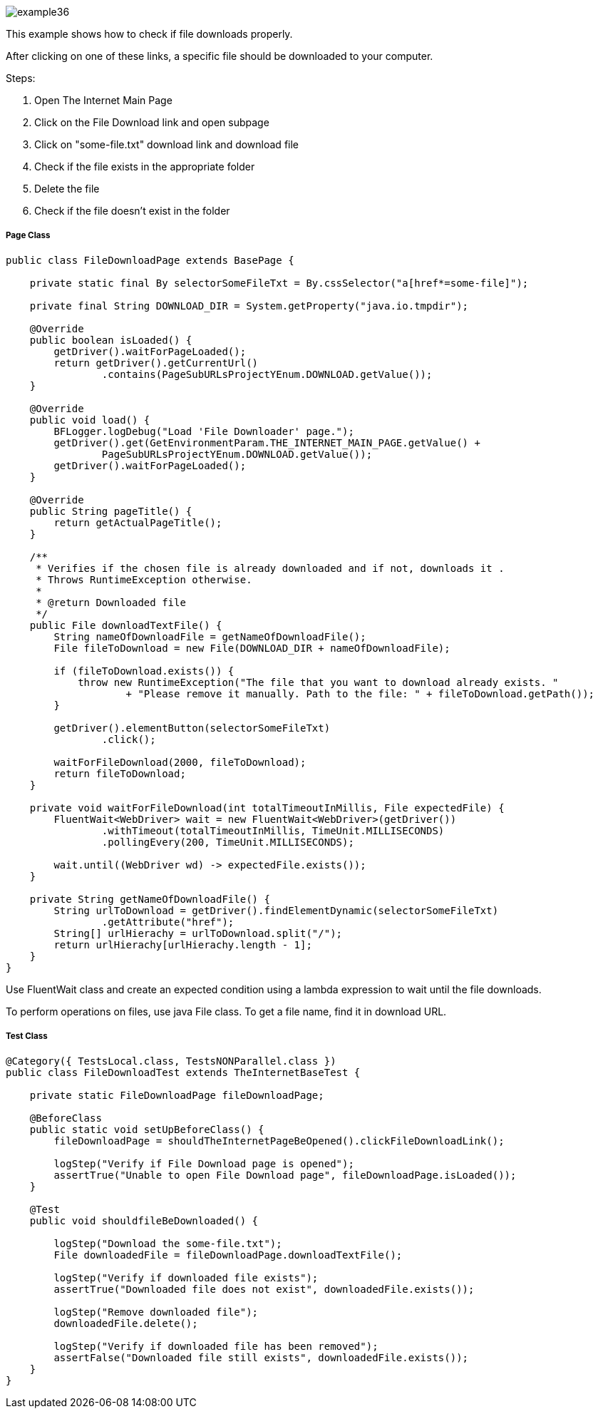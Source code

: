 :imagesdir: Who-Is-MrChecker/Tutorials/Basic-Tutorials/Basic-Tests
image::images/example36.png[]

This example shows how to check if file downloads properly.

After clicking on one of these links, a specific file should be downloaded to your computer. 

Steps: 

1. Open The Internet Main Page 
2. Click on the File Download link and open subpage 
3. Click on "some-file.txt" download link and download file 
4. Check if the file exists in the appropriate folder 
5. Delete the file 
6. Check if the file doesn't exist in the folder 

===== Page Class

----
public class FileDownloadPage extends BasePage {

    private static final By selectorSomeFileTxt = By.cssSelector("a[href*=some-file]");

    private final String DOWNLOAD_DIR = System.getProperty("java.io.tmpdir");

    @Override
    public boolean isLoaded() {
        getDriver().waitForPageLoaded();
        return getDriver().getCurrentUrl()
                .contains(PageSubURLsProjectYEnum.DOWNLOAD.getValue());
    }

    @Override
    public void load() {
        BFLogger.logDebug("Load 'File Downloader' page.");
        getDriver().get(GetEnvironmentParam.THE_INTERNET_MAIN_PAGE.getValue() +
                PageSubURLsProjectYEnum.DOWNLOAD.getValue());
        getDriver().waitForPageLoaded();
    }

    @Override
    public String pageTitle() {
        return getActualPageTitle();
    }

    /**
     * Verifies if the chosen file is already downloaded and if not, downloads it . 
     * Throws RuntimeException otherwise.
     *
     * @return Downloaded file
     */
    public File downloadTextFile() {
        String nameOfDownloadFile = getNameOfDownloadFile();
        File fileToDownload = new File(DOWNLOAD_DIR + nameOfDownloadFile);

        if (fileToDownload.exists()) {
            throw new RuntimeException("The file that you want to download already exists. "
                    + "Please remove it manually. Path to the file: " + fileToDownload.getPath());
        }

        getDriver().elementButton(selectorSomeFileTxt)
                .click();

        waitForFileDownload(2000, fileToDownload);
        return fileToDownload;
    }

    private void waitForFileDownload(int totalTimeoutInMillis, File expectedFile) {
        FluentWait<WebDriver> wait = new FluentWait<WebDriver>(getDriver())
                .withTimeout(totalTimeoutInMillis, TimeUnit.MILLISECONDS)
                .pollingEvery(200, TimeUnit.MILLISECONDS);

        wait.until((WebDriver wd) -> expectedFile.exists());
    }

    private String getNameOfDownloadFile() {
        String urlToDownload = getDriver().findElementDynamic(selectorSomeFileTxt)
                .getAttribute("href");
        String[] urlHierachy = urlToDownload.split("/");
        return urlHierachy[urlHierachy.length - 1];
    }
}
----

Use FluentWait class and create an expected condition using a lambda expression to wait until the file downloads. 

To perform operations on files, use java File class. To get a file name, find it in download URL.

===== Test Class

----
@Category({ TestsLocal.class, TestsNONParallel.class })
public class FileDownloadTest extends TheInternetBaseTest {

    private static FileDownloadPage fileDownloadPage;

    @BeforeClass
    public static void setUpBeforeClass() {
        fileDownloadPage = shouldTheInternetPageBeOpened().clickFileDownloadLink();

        logStep("Verify if File Download page is opened");
        assertTrue("Unable to open File Download page", fileDownloadPage.isLoaded());
    }

    @Test
    public void shouldfileBeDownloaded() {

        logStep("Download the some-file.txt");
        File downloadedFile = fileDownloadPage.downloadTextFile();

        logStep("Verify if downloaded file exists");
        assertTrue("Downloaded file does not exist", downloadedFile.exists());

        logStep("Remove downloaded file");
        downloadedFile.delete();

        logStep("Verify if downloaded file has been removed");
        assertFalse("Downloaded file still exists", downloadedFile.exists());
    }
}
----
